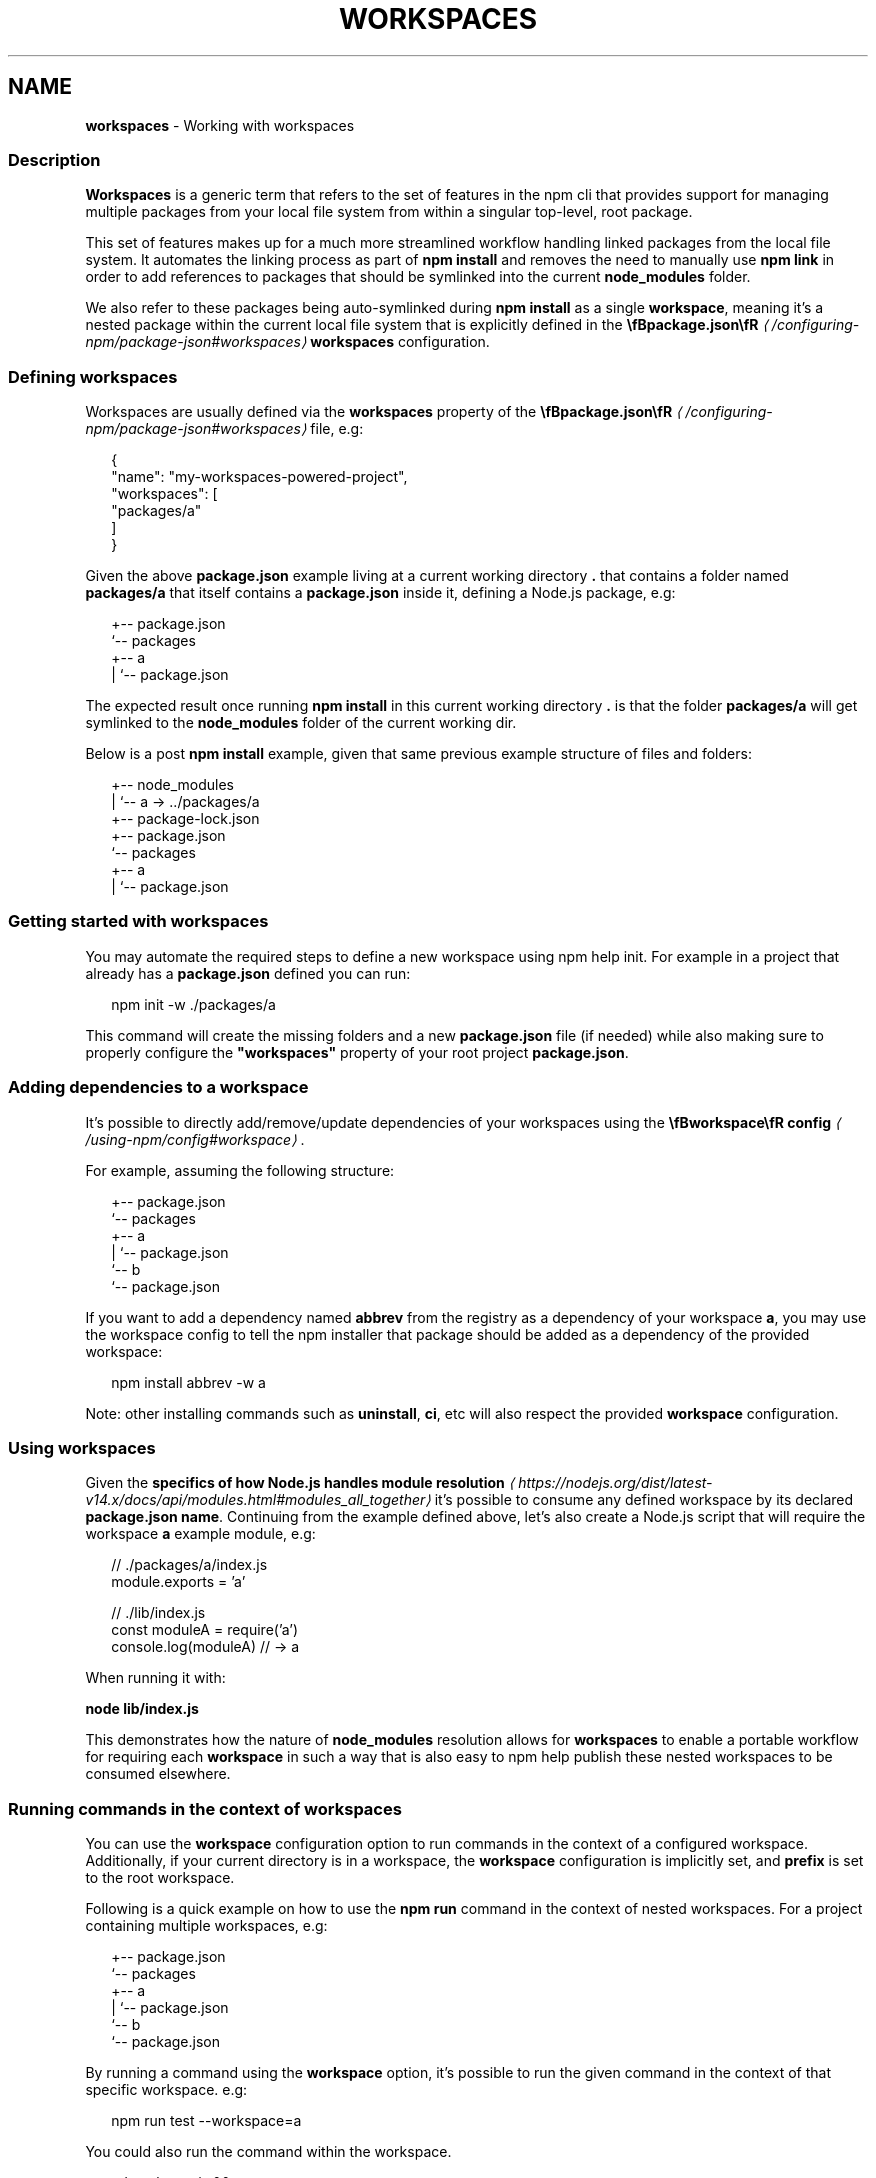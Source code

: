 .TH "WORKSPACES" "7" "September 2025" "NPM@11.6.1" ""
.SH "NAME"
\fBworkspaces\fR - Working with workspaces
.SS "Description"
.P
\fBWorkspaces\fR is a generic term that refers to the set of features in the npm cli that provides support for managing multiple packages from your local file system from within a singular top-level, root package.
.P
This set of features makes up for a much more streamlined workflow handling linked packages from the local file system. It automates the linking process as part of \fBnpm install\fR and removes the need to manually use \fBnpm link\fR in order to add references to packages that should be symlinked into the current \fBnode_modules\fR folder.
.P
We also refer to these packages being auto-symlinked during \fBnpm install\fR as a single \fBworkspace\fR, meaning it's a nested package within the current local file system that is explicitly defined in the \fB\[rs]fBpackage.json\[rs]fR\fR \fI\(la/configuring-npm/package-json#workspaces\(ra\fR \fBworkspaces\fR configuration.
.SS "Defining workspaces"
.P
Workspaces are usually defined via the \fBworkspaces\fR property of the \fB\[rs]fBpackage.json\[rs]fR\fR \fI\(la/configuring-npm/package-json#workspaces\(ra\fR file, e.g:
.P
.RS 2
.nf
{
  "name": "my-workspaces-powered-project",
  "workspaces": \[lB]
    "packages/a"
  \[rB]
}
.fi
.RE
.P
Given the above \fBpackage.json\fR example living at a current working directory \fB.\fR that contains a folder named \fBpackages/a\fR that itself contains a \fBpackage.json\fR inside it, defining a Node.js package, e.g:
.P
.RS 2
.nf
.
+-- package.json
`-- packages
   +-- a
   |   `-- package.json
.fi
.RE
.P
The expected result once running \fBnpm install\fR in this current working directory \fB.\fR is that the folder \fBpackages/a\fR will get symlinked to the \fBnode_modules\fR folder of the current working dir.
.P
Below is a post \fBnpm install\fR example, given that same previous example structure of files and folders:
.P
.RS 2
.nf
.
+-- node_modules
|  `-- a -> ../packages/a
+-- package-lock.json
+-- package.json
`-- packages
   +-- a
   |   `-- package.json
.fi
.RE
.SS "Getting started with workspaces"
.P
You may automate the required steps to define a new workspace using npm help init. For example in a project that already has a \fBpackage.json\fR defined you can run:
.P
.RS 2
.nf
npm init -w ./packages/a
.fi
.RE
.P
This command will create the missing folders and a new \fBpackage.json\fR file (if needed) while also making sure to properly configure the \fB"workspaces"\fR property of your root project \fBpackage.json\fR.
.SS "Adding dependencies to a workspace"
.P
It's possible to directly add/remove/update dependencies of your workspaces using the \fB\[rs]fBworkspace\[rs]fR config\fR \fI\(la/using-npm/config#workspace\(ra\fR.
.P
For example, assuming the following structure:
.P
.RS 2
.nf
.
+-- package.json
`-- packages
   +-- a
   |   `-- package.json
   `-- b
       `-- package.json
.fi
.RE
.P
If you want to add a dependency named \fBabbrev\fR from the registry as a dependency of your workspace \fBa\fR, you may use the workspace config to tell the npm installer that package should be added as a dependency of the provided workspace:
.P
.RS 2
.nf
npm install abbrev -w a
.fi
.RE
.P
Note: other installing commands such as \fBuninstall\fR, \fBci\fR, etc will also respect the provided \fBworkspace\fR configuration.
.SS "Using workspaces"
.P
Given the \fBspecifics of how Node.js handles module resolution\fR \fI\(lahttps://nodejs.org/dist/latest-v14.x/docs/api/modules.html#modules_all_together\(ra\fR it's possible to consume any defined workspace by its declared \fBpackage.json\fR \fBname\fR. Continuing from the example defined above, let's also create a Node.js script that will require the workspace \fBa\fR example module, e.g:
.P
.RS 2
.nf
// ./packages/a/index.js
module.exports = 'a'

// ./lib/index.js
const moduleA = require('a')
console.log(moduleA) // -> a
.fi
.RE
.P
When running it with:
.P
\fBnode lib/index.js\fR
.P
This demonstrates how the nature of \fBnode_modules\fR resolution allows for \fBworkspaces\fR to enable a portable workflow for requiring each \fBworkspace\fR in such a way that is also easy to npm help publish these nested workspaces to be consumed elsewhere.
.SS "Running commands in the context of workspaces"
.P
You can use the \fBworkspace\fR configuration option to run commands in the context of a configured workspace. Additionally, if your current directory is in a workspace, the \fBworkspace\fR configuration is implicitly set, and \fBprefix\fR is set to the root workspace.
.P
Following is a quick example on how to use the \fBnpm run\fR command in the context of nested workspaces. For a project containing multiple workspaces, e.g:
.P
.RS 2
.nf
.
+-- package.json
`-- packages
   +-- a
   |   `-- package.json
   `-- b
       `-- package.json
.fi
.RE
.P
By running a command using the \fBworkspace\fR option, it's possible to run the given command in the context of that specific workspace. e.g:
.P
.RS 2
.nf
npm run test --workspace=a
.fi
.RE
.P
You could also run the command within the workspace.
.P
.RS 2
.nf
cd packages/a && npm run test
.fi
.RE
.P
Either will run the \fBtest\fR script defined within the \fB./packages/a/package.json\fR file.
.P
Please note that you can also specify this argument multiple times in the command-line in order to target multiple workspaces, e.g:
.P
.RS 2
.nf
npm run test --workspace=a --workspace=b
.fi
.RE
.P
Or run the command for each workspace within the 'packages' folder:
.P
.RS 2
.nf
npm run test --workspace=packages
.fi
.RE
.P
It's also possible to use the \fBworkspaces\fR (plural) configuration option to enable the same behavior but running that command in the context of \fBall\fR configured workspaces. e.g:
.P
.RS 2
.nf
npm run test --workspaces
.fi
.RE
.P
Will run the \fBtest\fR script in both \fB./packages/a\fR and \fB./packages/b\fR.
.P
Commands will be run in each workspace in the order they appear in your \fBpackage.json\fR
.P
.RS 2
.nf
{
  "workspaces": \[lB] "packages/a", "packages/b" \[rB]
}
.fi
.RE
.P
Order of run is different with:
.P
.RS 2
.nf
{
  "workspaces": \[lB] "packages/b", "packages/a" \[rB]
}
.fi
.RE
.SS "Ignoring missing scripts"
.P
It is not required for all of the workspaces to implement scripts run with the \fBnpm run\fR command.
.P
By running the command with the \fB--if-present\fR flag, npm will ignore workspaces missing target script.
.P
.RS 2
.nf
npm run test --workspaces --if-present
.fi
.RE
.SS "See also"
.RS 0
.IP \(bu 4
npm help install
.IP \(bu 4
npm help publish
.IP \(bu 4
npm help run
.IP \(bu 4
npm help config
.RE 0

